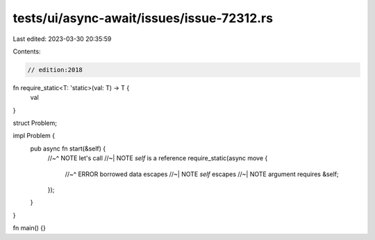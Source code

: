tests/ui/async-await/issues/issue-72312.rs
==========================================

Last edited: 2023-03-30 20:35:59

Contents:

.. code-block:: rs

    // edition:2018
fn require_static<T: 'static>(val: T) -> T {
    val
}

struct Problem;

impl Problem {
    pub async fn start(&self) {
        //~^ NOTE let's call
        //~| NOTE `self` is a reference
        require_static(async move {
            //~^ ERROR borrowed data escapes
            //~| NOTE `self` escapes
            //~| NOTE argument requires
            &self;
        });
    }
}

fn main() {}


